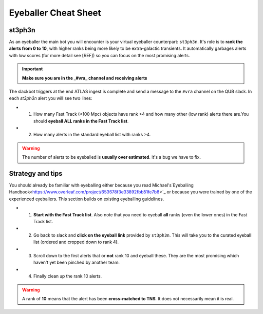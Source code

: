 Eyeballer Cheat Sheet
===================

st3ph3n
-------------
As an eyeballer the main bot you will encounter is your virtual eyeballer counterpart: ``st3ph3n``.
It's role is to **rank the alerts from 0 to 10**, with higher ranks being more likely to be extra-galactic transients.
It automatically garbages alerts with low scores (for more detail see [REF]) so you can focus on the most promising alerts.

.. important::
   **Make sure you are in the _#vra_ channel and receiving alerts**

The slackbot triggers at the end ATLAS ingest is complete and send a message to the ``#vra`` channel on the
QUB slack. In each `st3ph3n` alert you will see two lines:

* 1) How many Fast Track (<100 Mpc) objects have rank >4 and how many other (low rank) alerts there are.You should **eyeball ALL ranks in the Fast Track list**.

* 2) How many alerts in the standard eyeball list with ranks >4.

.. warning::
   The number of alerts to be eyeballed is **usually over estimated**. It's a bug we have to fix.

Strategy and tips
--------------------

You should already be familiar with eyeballing either because you read Michael's`Eyeballing Handbook<https://www.overleaf.com/project/653678f3e33892fbb51fe7b8>`_
or because you were trained by one of the experienced eyeballers.
This section builds on existing eyeballing guidelines.

* 1) **Start with the Fast Track list**. Also note that you need to eyeball **all** ranks (even the lower ones) in the Fast Track list.

* 2) Go back to slack and **click on the eyeball link** provided by ``st3ph3n``. This will take you to the curated eyeball list (ordered and cropped down to rank 4).

* 3) Scroll down to the first alerts that or **not** rank 10 and eyeball these. They are the most promising which haven't yet been pinched by another team.

* 4) Finally clean up the rank 10 alerts.


.. warning::
   A rank of **10** means that the alert has been **cross-matched to TNS**. It does not necessarily mean it is real.

